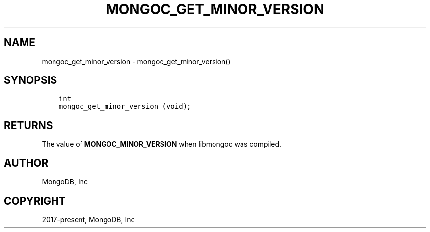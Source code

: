 .\" Man page generated from reStructuredText.
.
.TH "MONGOC_GET_MINOR_VERSION" "3" "Nov 17, 2021" "1.20.0" "libmongoc"
.SH NAME
mongoc_get_minor_version \- mongoc_get_minor_version()
.
.nr rst2man-indent-level 0
.
.de1 rstReportMargin
\\$1 \\n[an-margin]
level \\n[rst2man-indent-level]
level margin: \\n[rst2man-indent\\n[rst2man-indent-level]]
-
\\n[rst2man-indent0]
\\n[rst2man-indent1]
\\n[rst2man-indent2]
..
.de1 INDENT
.\" .rstReportMargin pre:
. RS \\$1
. nr rst2man-indent\\n[rst2man-indent-level] \\n[an-margin]
. nr rst2man-indent-level +1
.\" .rstReportMargin post:
..
.de UNINDENT
. RE
.\" indent \\n[an-margin]
.\" old: \\n[rst2man-indent\\n[rst2man-indent-level]]
.nr rst2man-indent-level -1
.\" new: \\n[rst2man-indent\\n[rst2man-indent-level]]
.in \\n[rst2man-indent\\n[rst2man-indent-level]]u
..
.SH SYNOPSIS
.INDENT 0.0
.INDENT 3.5
.sp
.nf
.ft C
int
mongoc_get_minor_version (void);
.ft P
.fi
.UNINDENT
.UNINDENT
.SH RETURNS
.sp
The value of \fBMONGOC_MINOR_VERSION\fP when libmongoc was compiled.
.SH AUTHOR
MongoDB, Inc
.SH COPYRIGHT
2017-present, MongoDB, Inc
.\" Generated by docutils manpage writer.
.
